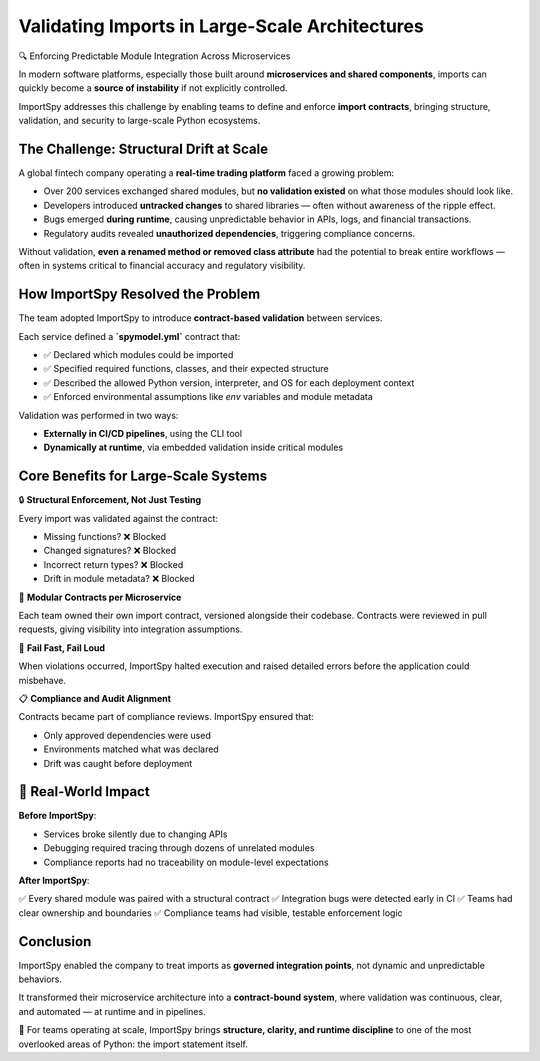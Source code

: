 Validating Imports in Large-Scale Architectures
===============================================

🔍 Enforcing Predictable Module Integration Across Microservices

In modern software platforms, especially those built around **microservices and shared components**,  
imports can quickly become a **source of instability** if not explicitly controlled.

ImportSpy addresses this challenge by enabling teams to define and enforce **import contracts**,  
bringing structure, validation, and security to large-scale Python ecosystems.

The Challenge: Structural Drift at Scale
----------------------------------------

A global fintech company operating a **real-time trading platform** faced a growing problem:

- Over 200 services exchanged shared modules, but **no validation existed** on what those modules should look like.
- Developers introduced **untracked changes** to shared libraries — often without awareness of the ripple effect.
- Bugs emerged **during runtime**, causing unpredictable behavior in APIs, logs, and financial transactions.
- Regulatory audits revealed **unauthorized dependencies**, triggering compliance concerns.

Without validation, **even a renamed method or removed class attribute** had the potential to break entire workflows  
— often in systems critical to financial accuracy and regulatory visibility.

How ImportSpy Resolved the Problem
----------------------------------

The team adopted ImportSpy to introduce **contract-based validation** between services.

Each service defined a **`spymodel.yml`** contract that:

- ✅ Declared which modules could be imported  
- ✅ Specified required functions, classes, and their expected structure  
- ✅ Described the allowed Python version, interpreter, and OS for each deployment context  
- ✅ Enforced environmental assumptions like `env` variables and module metadata

Validation was performed in two ways:

- **Externally in CI/CD pipelines**, using the CLI tool  
- **Dynamically at runtime**, via embedded validation inside critical modules

Core Benefits for Large-Scale Systems
--------------------------------------

🔒 **Structural Enforcement, Not Just Testing**

Every import was validated against the contract:

- Missing functions? ❌ Blocked  
- Changed signatures? ❌ Blocked  
- Incorrect return types? ❌ Blocked  
- Drift in module metadata? ❌ Blocked

🧩 **Modular Contracts per Microservice**

Each team owned their own import contract, versioned alongside their codebase.  
Contracts were reviewed in pull requests, giving visibility into integration assumptions.

🛑 **Fail Fast, Fail Loud**

When violations occurred, ImportSpy halted execution and raised detailed errors  
before the application could misbehave.

📋 **Compliance and Audit Alignment**

Contracts became part of compliance reviews.  
ImportSpy ensured that:

- Only approved dependencies were used  
- Environments matched what was declared  
- Drift was caught before deployment

🚀 Real-World Impact
---------------------

**Before ImportSpy**:

- Services broke silently due to changing APIs  
- Debugging required tracing through dozens of unrelated modules  
- Compliance reports had no traceability on module-level expectations  

**After ImportSpy**:

✅ Every shared module was paired with a structural contract  
✅ Integration bugs were detected early in CI  
✅ Teams had clear ownership and boundaries  
✅ Compliance teams had visible, testable enforcement logic

Conclusion
----------

ImportSpy enabled the company to treat imports as **governed integration points**,  
not dynamic and unpredictable behaviors.

It transformed their microservice architecture into a **contract-bound system**,  
where validation was continuous, clear, and automated — at runtime and in pipelines.

📌 For teams operating at scale, ImportSpy brings **structure, clarity, and runtime discipline**  
to one of the most overlooked areas of Python: the import statement itself.
